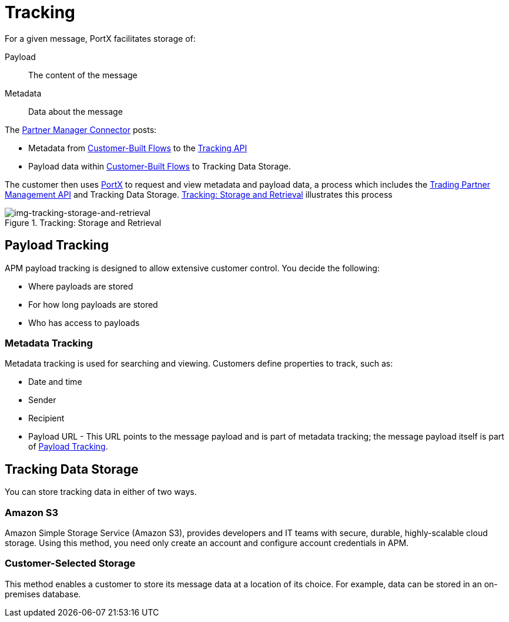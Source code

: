 = Tracking

For a given message, PortX facilitates storage of:

Payload:: The content of the message

Metadata:: Data about the message

The link:/anypoint-b2b/b2b-transaction-processing-framework#partner-manager-connector[Partner Manager Connector] posts:

* Metadata from
link:/anypoint-b2b/b2b-transaction-processing-framework#customer-built-flows[Customer-Built Flows]
to the link:/anypoint-b2b/b2b-transaction-processing-framework#tracking-api[Tracking API]
* Payload data within
link:/anypoint-b2b/b2b-transaction-processing-framework#customer-built-flows[Customer-Built Flows]
 to Tracking Data Storage.

The customer then uses link:/anypoint-b2b/anypoint-partner-manager[PortX] to request and view metadata and payload data, a process which includes the link:/anypoint-b2b/b2b-transaction-processing-framework#trading-partner-management-api[Trading Partner Management API] and Tracking Data Storage. xref:img-tracking-storage-and-retrieval[] illustrates this process



[[img-tracking-storage-and-retrieval]]
image::tracking-storage-and-retrieval.png[img-tracking-storage-and-retrieval,title="Tracking: Storage and Retrieval"]

== Payload Tracking

APM payload tracking is designed to allow extensive customer control. You decide the following:

* Where payloads are stored
* For how long payloads are stored
* Who has access to payloads

=== Metadata Tracking

Metadata tracking is used for searching and viewing. Customers define properties to track, such as:

* Date and time
* Sender
* Recipient
* Payload URL - This URL points to the message payload and is part of metadata tracking; the message payload itself is part of <<Payload Tracking>>.

== Tracking Data Storage

You can store tracking data in either of two ways.

=== Amazon S3

Amazon Simple Storage Service (Amazon S3), provides developers and IT teams with secure, durable, highly-scalable cloud storage. Using this method, you need only create an account and configure account credentials in APM.

=== Customer-Selected Storage

This method enables a customer to store its message data at a location of its choice. For example, data can be stored in an on-premises database.

////
== Synchronous and Asynchronous processing
The  has a new setting that allows you to choose syn or async
////
